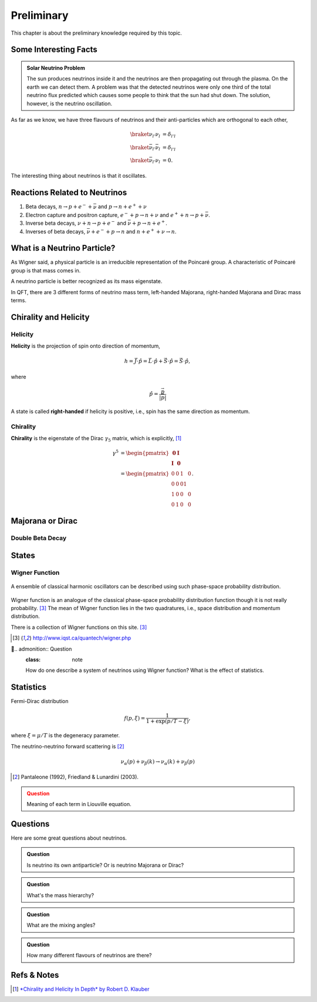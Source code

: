 Preliminary
======================


This chapter is about the preliminary knowledge required by this topic.





Some Interesting Facts
-----------------------------





.. admonition:: Solar Neutrino Problem
   :class: note

   The sun produces neutrinos inside it and the neutrinos are then propagating out through the plasma. On the earth we can detect them. A problem was that the detected neutrinos were only one third of the total neutrino flux predicted which causes some people to think that the sun had shut down. The solution, however, is the neutrino oscillation.



As far as we know, we have three flavours of neutrinos and their anti-particles which are  orthogonal to each other,

.. math::
   \braket{\nu_{l'}}{\nu_l} &= \delta_{l'l} \\
   \braket{\bar\nu_{l'}}{\bar\nu_l} &= \delta_{l'l} \\
   \braket{\bar\nu_{l'}}{\nu_l} &= 0.

The interesting thing about neutrinos is that it oscillates.






Reactions Related to Neutrinos
-----------------------------------------


1. Beta decays, :math:`n\to p + e^- +\bar \nu` and :math:`p\to n + e^+ +\nu`
2. Electron capture and positron capture, :math:`e^- + p\to n+\nu` and :math:`e^+ + n \to p + \bar \nu`.
3. Inverse beta decays, :math:`\nu+ n \to p+e^-` and :math:`\bar\nu + p \to n + e^+`.
4. Inverses of beta decays, :math:`\bar\nu + e^- + p \to n` and :math:`n+e^++\nu \to n`.


What is a Neutrino Particle?
-------------------------------------


As Wigner said, a physical particle is an irreducible representation of the Poincaré group. A characteristic of Poincaré group is that mass comes in.

A neutrino particle is better recognized as its mass eigenstate.

In QFT, there are 3 different forms of neutrino mass term, left-handed Majorana, right-handed Majorana and Dirac mass terms.









Chirality and Helicity
-----------------------------

Helicity
~~~~~~~~~~~~~~

**Helicity** is the projection of spin onto direction of momentum,

.. math::
   h = \vec J\cdot\hat p = \vec L\cdot\hat p + \vec S\cdot \hat p = \vec S\cdot \hat p,

where

.. math::
   \hat p = \frac{\vec p}{\left|\vec p\right|}


A state is called **right-handed** if helicity is positive, i.e., spin has the same direction as momentum.


Chirality
~~~~~~~~~~~~

**Chirality** is the eigenstate of the Dirac :math:`\gamma_5` matrix, which is explicitly, [1]_

.. math::
   \gamma^5 &= \begin{pmatrix} \mathbf 0 & \mathbf I \\ \mathbf I & \mathbf 0 \end{pmatrix} \\
   & = \begin{pmatrix} 0 & 0 & 1 & 0 \\ 0 & 0 & 0 1 \\ 1 & 0 & 0 & 0 \\ 0 & 1 & 0 & 0  \end{pmatrix}.



Majorana or Dirac
--------------------------------


Double Beta Decay
~~~~~~~~~~~~~~~~~



States
--------------------------------------

Wigner Function
~~~~~~~~~~~~~~~~~~~~~~~~

.. figure:: assets/preliminary/classicalProbDist.jpg
   :align: center

   A ensemble of classical harmonic oscillators can be described using such phase-space probability distribution.

Wigner function is an analogue of the classical phase-space probability distribution function though it is not really probability. [3]_ The mean of Wigner function lies in the two quadratures, i.e., space distribution and momentum distribution.

There is a collection of Wigner functions on this site. [3]_

.. [3] `http://www.iqst.ca/quantech/wigner.php <http://www.iqst.ca/quantech/wigner.php>`_


.. admonition:: Question
   :class: note

   How do one describe a system of neutrinos using Wigner function? What is the effect of statistics.





Statistics
-------------------------------

Fermi-Dirac distribution

.. math::
   f(p,\xi) = \frac{1}{1+\exp (p/T-\xi)},

where :math:`\xi=\mu/T` is the degeneracy parameter.

The neutrino-neutrino forward scattering is [2]_

.. math::
   \nu_\alpha (p) + \nu_\beta (k) \to \nu_\alpha (k)+\nu_\beta (p)


.. [2] Pantaleone (1992), Friedland & Lunardini (2003).


.. admonition:: Question
   :class: caution

   Meaning of each term in Liouville equation.






Questions
--------------------


Here are some great questions about neutrinos.


.. admonition:: Question
   :class: note

   Is neutrino its own antiparticle? Or is neutrino Majorana or Dirac?


.. admonition:: Question
   :class: note

   What's the mass hierarchy?


.. admonition:: Question
   :class: note

   What are the mixing angles?



.. admonition:: Question
   :class: note

   How many different flavours of neutrinos are there?






Refs & Notes
-------------------

.. [1] `*Chirality and Helicity In Depth* by Robert D. Klauber <http://www.quantumfieldtheory.info/ChiralityandHelicityindepth.htm>`_
